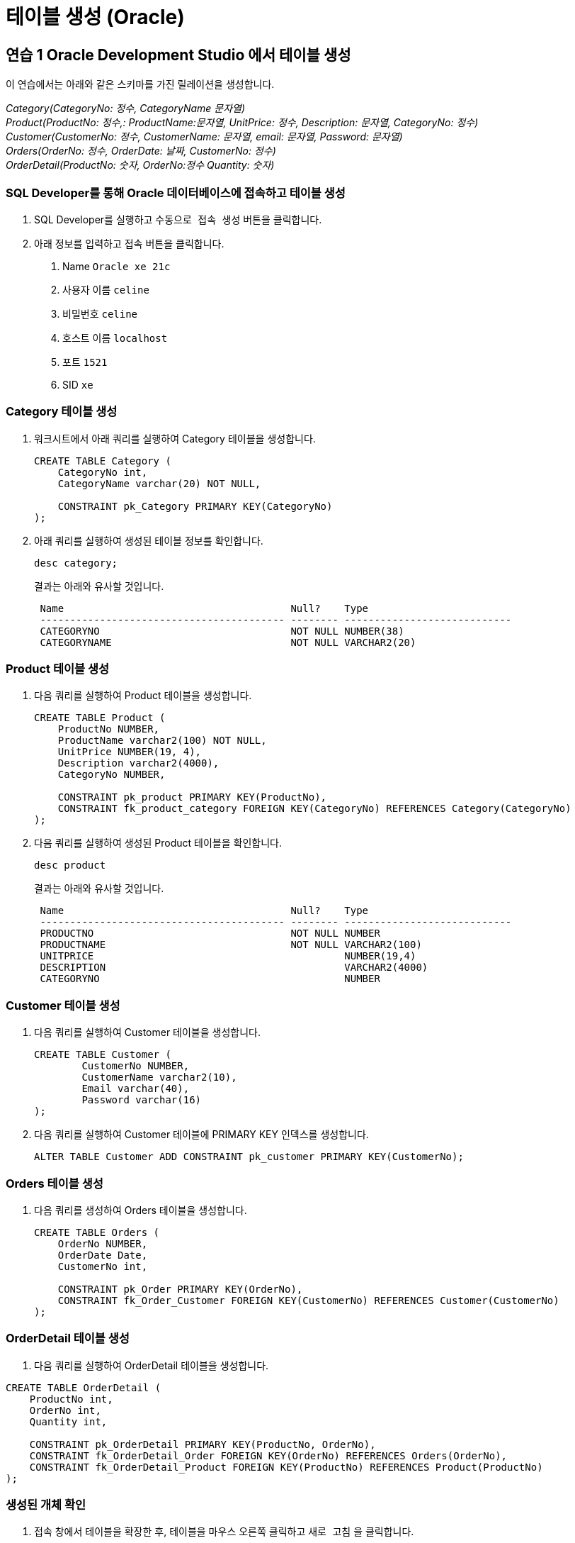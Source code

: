 = 테이블 생성 (Oracle)

== 연습 1 Oracle Development Studio 에서 테이블 생성

이 연습에서는 아래와 같은 스키마를 가진 릴레이션을 생성합니다.

_Category(CategoryNo: 정수, CategoryName 문자열) +
Product(ProductNo: 정수,: ProductName:문자열, UnitPrice: 정수, Description: 문자열, CategoryNo: 정수) +
Customer(CustomerNo: 정수, CustomerName: 문자열, email: 문자열, Password: 문자열) +
Orders(OrderNo: 정수, OrderDate: 날짜, CustomerNo: 정수) +
OrderDetail(ProductNo: 숫자, OrderNo:정수 Quantity: 숫자)_

=== SQL Developer를 통해 Oracle 데이터베이스에 접속하고 테이블 생성

1. SQL Developer를 실행하고 `수동으로 접속 생성` 버튼을 클릭합니다.
2. 아래 정보를 입력하고 `접속` 버튼을 클릭합니다.
A. Name `Oracle xe 21c`
B. 사용자 이름 `celine`
C. 비밀번호 `celine`
D. 호스트 이름 `localhost`
E. 포트 `1521`
F. SID `xe`

=== Category 테이블 생성

1. 워크시트에서 아래 쿼리를 실행하여 Category 테이블을 생성합니다.
+
[source, sql]
----
CREATE TABLE Category (
    CategoryNo int,
    CategoryName varchar(20) NOT NULL,

    CONSTRAINT pk_Category PRIMARY KEY(CategoryNo)
);
----
2. 아래 쿼리를 실행하여 생성된 테이블 정보를 확인합니다.
+
[source, sql]
----
desc category;
----
+
결과는 아래와 유사할 것입니다.
+
----
 Name                                      Null?    Type
 ----------------------------------------- -------- ----------------------------
 CATEGORYNO                                NOT NULL NUMBER(38)
 CATEGORYNAME                              NOT NULL VARCHAR2(20)
----

=== Product 테이블 생성

1. 다음 쿼리를 실행하여 Product 테이블을 생성합니다.
+
[source, sql]
----
CREATE TABLE Product (
    ProductNo NUMBER,
    ProductName varchar2(100) NOT NULL,
    UnitPrice NUMBER(19, 4),
    Description varchar2(4000),
    CategoryNo NUMBER,
    
    CONSTRAINT pk_product PRIMARY KEY(ProductNo),
    CONSTRAINT fk_product_category FOREIGN KEY(CategoryNo) REFERENCES Category(CategoryNo)
);
----
+
2. 다음 쿼리를 실행하여 생성된 Product 테이블을 확인합니다.
+
[source, sql]
----
desc product
----
+
결과는 아래와 유사할 것입니다.
+
----
 Name                                      Null?    Type
 ----------------------------------------- -------- ----------------------------
 PRODUCTNO                                 NOT NULL NUMBER
 PRODUCTNAME                               NOT NULL VARCHAR2(100)
 UNITPRICE                                          NUMBER(19,4)
 DESCRIPTION                                        VARCHAR2(4000)
 CATEGORYNO                                         NUMBER
----

=== Customer 테이블 생성

1. 다음 쿼리를 실행하여 Customer 테이블을 생성합니다.
+
[source, sql]
----
CREATE TABLE Customer (
	CustomerNo NUMBER,
	CustomerName varchar2(10),
	Email varchar(40),
	Password varchar(16)
);
----
+
2. 다음 쿼리를 실행하여 Customer 테이블에 PRIMARY KEY 인덱스를 생성합니다.
+
[source, sql]
----
ALTER TABLE Customer ADD CONSTRAINT pk_customer PRIMARY KEY(CustomerNo);
----

=== Orders 테이블 생성

1. 다음 쿼리를 생성하여 Orders 테이블을 생성합니다.
+
[source, sql]
----
CREATE TABLE Orders (
    OrderNo NUMBER,
    OrderDate Date,
    CustomerNo int,

    CONSTRAINT pk_Order PRIMARY KEY(OrderNo),
    CONSTRAINT fk_Order_Customer FOREIGN KEY(CustomerNo) REFERENCES Customer(CustomerNo)
);
----

=== OrderDetail 테이블 생성

1. 다음 쿼리를 실행하여 OrderDetail 테이블을 생성합니다.

[source, sql]
----
CREATE TABLE OrderDetail (
    ProductNo int,
    OrderNo int,
    Quantity int,
    
    CONSTRAINT pk_OrderDetail PRIMARY KEY(ProductNo, OrderNo),
    CONSTRAINT fk_OrderDetail_Order FOREIGN KEY(OrderNo) REFERENCES Orders(OrderNo),
    CONSTRAINT fk_OrderDetail_Product FOREIGN KEY(ProductNo) REFERENCES Product(ProductNo)
);
----

=== 생성된 개체 확인

1. 접속 창에서 테이블을 확장한 후, 테이블을 마우스 오른쪽 클릭하고 `새로 고침` 을 클릭합니다.
2. 생성된 테이블을 확인합니다.
+
image:../images/image18.png[]
+
3. 각 테이블을 확장하여 생성된 테이블의 정보를 확인합니다.